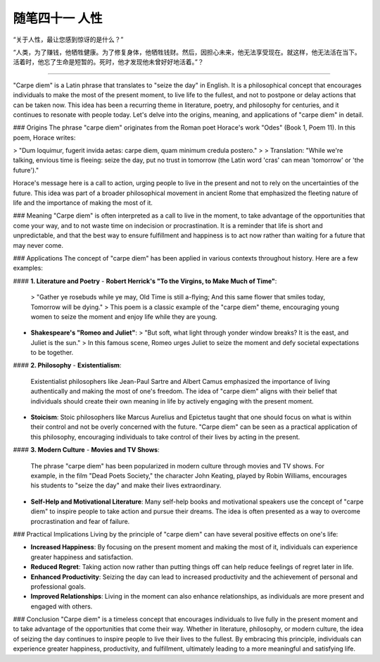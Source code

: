 ﻿随笔四十一 人性
======================

“关于人性，最让您感到惊讶的是什么？”


“人类，为了赚钱，他牺牲健康。为了修复身体，他牺牲钱财。然后，因担心未来，他无法享受现在。就这样，他无法活在当下。活着时，他忘了生命是短暂的。死时，他才发现他未曾好好地活着。”？

-----------------------------------------------------------------------------------------------------

"Carpe diem" is a Latin phrase that translates to "seize the day" in English. It is a philosophical concept that encourages individuals to make the most of the present moment, to live life to the fullest, and not to postpone or delay actions that can be taken now. This idea has been a recurring theme in literature, poetry, and philosophy for centuries, and it continues to resonate with people today. Let's delve into the origins, meaning, and applications of "carpe diem" in detail.

### Origins
The phrase "carpe diem" originates from the Roman poet Horace's work "Odes" (Book 1, Poem 11). In this poem, Horace writes:

> "Dum loquimur, fugerit invida aetas: carpe diem, quam minimum credula postero."
>
> Translation: "While we're talking, envious time is fleeing: seize the day, put no trust in tomorrow (the Latin word 'cras' can mean 'tomorrow' or 'the future')."

Horace's message here is a call to action, urging people to live in the present and not to rely on the uncertainties of the future. This idea was part of a broader philosophical movement in ancient Rome that emphasized the fleeting nature of life and the importance of making the most of it.

### Meaning
"Carpe diem" is often interpreted as a call to live in the moment, to take advantage of the opportunities that come your way, and to not waste time on indecision or procrastination. It is a reminder that life is short and unpredictable, and that the best way to ensure fulfillment and happiness is to act now rather than waiting for a future that may never come.

### Applications
The concept of "carpe diem" has been applied in various contexts throughout history. Here are a few examples:

#### **1. Literature and Poetry**
- **Robert Herrick's "To the Virgins, to Make Much of Time"**:
  > "Gather ye rosebuds while ye may, Old Time is still a-flying; And this same flower that smiles today, Tomorrow will be dying."
  >
  This poem is a classic example of the "carpe diem" theme, encouraging young women to seize the moment and enjoy life while they are young.

- **Shakespeare's "Romeo and Juliet"**:
  > "But soft, what light through yonder window breaks? It is the east, and Juliet is the sun."
  >
  In this famous scene, Romeo urges Juliet to seize the moment and defy societal expectations to be together.

#### **2. Philosophy**
- **Existentialism**:
  Existentialist philosophers like Jean-Paul Sartre and Albert Camus emphasized the importance of living authentically and making the most of one's freedom. The idea of "carpe diem" aligns with their belief that individuals should create their own meaning in life by actively engaging with the present moment.

- **Stoicism**:
  Stoic philosophers like Marcus Aurelius and Epictetus taught that one should focus on what is within their control and not be overly concerned with the future. "Carpe diem" can be seen as a practical application of this philosophy, encouraging individuals to take control of their lives by acting in the present.

#### **3. Modern Culture**
- **Movies and TV Shows**:
  The phrase "carpe diem" has been popularized in modern culture through movies and TV shows. For example, in the film "Dead Poets Society," the character John Keating, played by Robin Williams, encourages his students to "seize the day" and make their lives extraordinary.

- **Self-Help and Motivational Literature**:
  Many self-help books and motivational speakers use the concept of "carpe diem" to inspire people to take action and pursue their dreams. The idea is often presented as a way to overcome procrastination and fear of failure.

### Practical Implications
Living by the principle of "carpe diem" can have several positive effects on one's life:

- **Increased Happiness**: By focusing on the present moment and making the most of it, individuals can experience greater happiness and satisfaction.
- **Reduced Regret**: Taking action now rather than putting things off can help reduce feelings of regret later in life.
- **Enhanced Productivity**: Seizing the day can lead to increased productivity and the achievement of personal and professional goals.
- **Improved Relationships**: Living in the moment can also enhance relationships, as individuals are more present and engaged with others.

### Conclusion
"Carpe diem" is a timeless concept that encourages individuals to live fully in the present moment and to take advantage of the opportunities that come their way. Whether in literature, philosophy, or modern culture, the idea of seizing the day continues to inspire people to live their lives to the fullest. By embracing this principle, individuals can experience greater happiness, productivity, and fulfillment, ultimately leading to a more meaningful and satisfying life.
